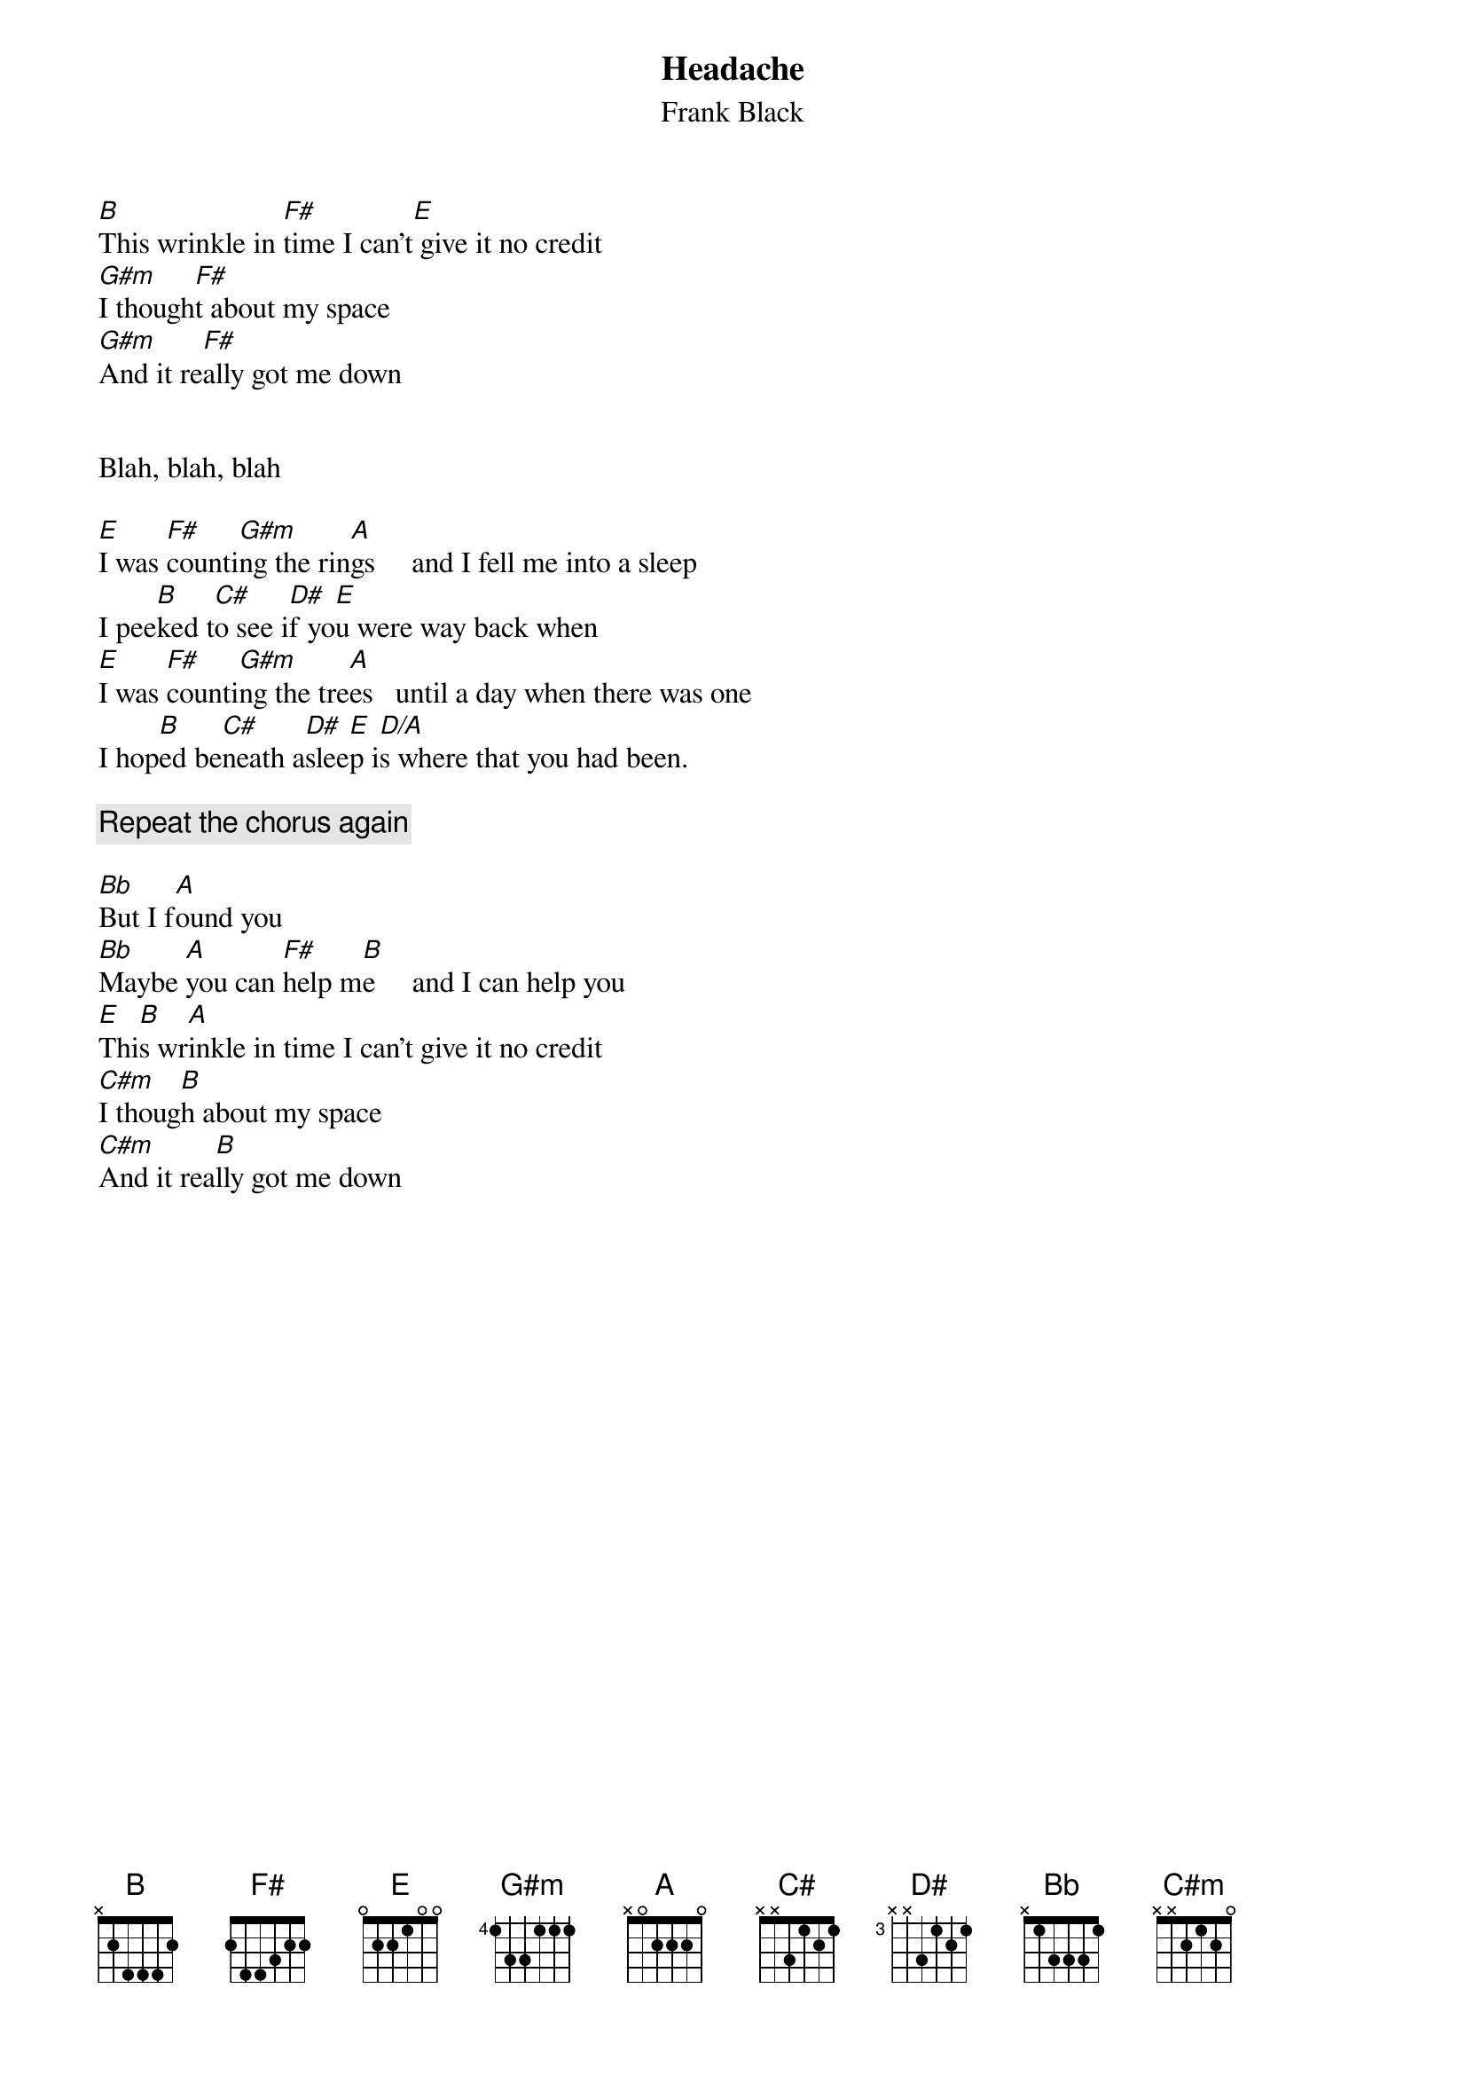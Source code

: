 # From: wdavis@decserv1.eecs.wsu.edu (Wyatt Davis - MME)
{t:Headache}
{st:Frank Black}
  
[B]This wrinkle in [F#]time I can't[E] give it no credit
[G#m]I though[F#]t about my space
[G#m]And it re[F#]ally got me down


Blah, blah, blah

[E]I was [F#]counti[G#m]ng the rin[A]gs     and I fell me into a sleep
I pee[B]ked t[C#]o see i[D#]f yo[E]u were way back when
[E]I was [F#]counti[G#m]ng the tre[A]es   until a day when there was one
I hop[B]ed be[C#]neath a[D#]slee[E]p i[D/A]s where that you had been.

{c:Repeat the chorus again}

[Bb]But I f[A]ound you
[Bb]Maybe [A]you can [F#]help m[B]e     and I can help you
[E]Thi[B]s wr[A]inkle in time I can't give it no credit
[C#m]I thoug[B]h about my space
[C#m]And it rea[B]lly got me down
